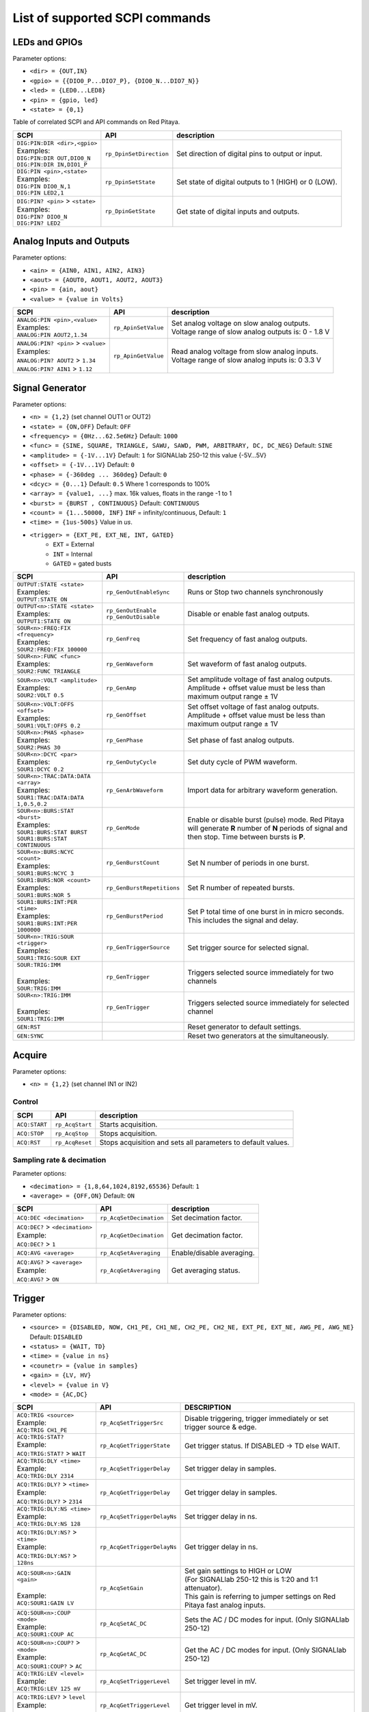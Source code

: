 *******************************
List of supported SCPI commands 
*******************************

.. (link - https://dl.dropboxusercontent.com/s/eiihbzicmucjtlz/SCPI_commands_beta_release.pdf)

==============
LEDs and GPIOs
==============

Parameter options:

* ``<dir> = {OUT,IN}``
* ``<gpio> = {{DIO0_P...DIO7_P}, {DIO0_N...DIO7_N}}``
* ``<led> = {LED0...LED8}``
* ``<pin> = {gpio, led}``
* ``<state> = {0,1}``

Table of correlated SCPI and API commands on Red Pitaya.

.. tabularcolumns:: |p{28mm}|p{28mm}|p{28mm}|

+------------------------------------+-------------------------+------------------------------------------------------+
| SCPI                               | API                     | description                                          |
+====================================+=========================+======================================================+
| | ``DIG:PIN:DIR <dir>,<gpio>``     | ``rp_DpinSetDirection`` | Set direction of digital pins to output or input.    |
| | Examples:                        |                         |                                                      |                       
| | ``DIG:PIN:DIR OUT,DIO0_N``       |                         |                                                      |  
| | ``DIG:PIN:DIR IN,DIO1_P``        |                         |                                                      |                  
+------------------------------------+-------------------------+------------------------------------------------------+
| | ``DIG:PIN <pin>,<state>``        | ``rp_DpinSetState``     | Set state of digital outputs to 1 (HIGH) or 0 (LOW). |
| | Examples:                        |                         |                                                      |
| | ``DIG:PIN DIO0_N,1``             |                         |                                                      |
| | ``DIG:PIN LED2,1``               |                         |                                                      |
+------------------------------------+-------------------------+------------------------------------------------------+
| | ``DIG:PIN? <pin>`` > ``<state>`` | ``rp_DpinGetState``     | Get state of digital inputs and outputs.             |
| | Examples:                        |                         |                                                      |
| | ``DIG:PIN? DIO0_N``              |                         |                                                      |
| | ``DIG:PIN? LED2``                |                         |                                                      |
+------------------------------------+-------------------------+------------------------------------------------------+

=========================
Analog Inputs and Outputs
=========================

Parameter options:

* ``<ain> = {AIN0, AIN1, AIN2, AIN3}``
* ``<aout> = {AOUT0, AOUT1, AOUT2, AOUT3}``
* ``<pin> = {ain, aout}``
* ``<value> = {value in Volts}``
   
.. tabularcolumns:: |p{28mm}|p{28mm}|p{28mm}|p{28mm}|

+---------------------------------------+---------------------+------------------------------------------------------+
| SCPI                                  | API                 | description                                          |
+=======================================+=====================+======================================================+
| | ``ANALOG:PIN <pin>,<value>``        | ``rp_ApinSetValue`` | | Set analog voltage on slow analog outputs.         |
| | Examples:                           |                     | | Voltage range of slow analog outputs is: 0 - 1.8 V |
| | ``ANALOG:PIN AOUT2,1.34``           |                     |                                                      |
+---------------------------------------+---------------------+------------------------------------------------------+
| | ``ANALOG:PIN? <pin>`` > ``<value>`` | ``rp_ApinGetValue`` | | Read analog voltage from slow analog inputs.       |
| | Examples:                           |                     | | Voltage range of slow analog inputs is: 0 3.3 V    |
| | ``ANALOG:PIN? AOUT2`` > ``1.34``    |                     |                                                      |
| | ``ANALOG:PIN? AIN1`` > ``1.12``     |                     |                                                      |
+---------------------------------------+---------------------+------------------------------------------------------+

================
Signal Generator
================

Parameter options:

* ``<n> = {1,2}`` (set channel OUT1 or OUT2)
* ``<state> = {ON,OFF}`` Default: ``OFF``
* ``<frequency> = {0Hz...62.5e6Hz}`` Default: ``1000``
* ``<func> = {SINE, SQUARE, TRIANGLE, SAWU, SAWD, PWM, ARBITRARY, DC, DC_NEG}`` Default: ``SINE``
* ``<amplitude> = {-1V...1V}`` Default: ``1`` for SIGNALlab 250-12 this value {-5V...5V}
* ``<offset> = {-1V...1V}`` Default: ``0``
* ``<phase> = {-360deg ... 360deg}`` Default: ``0``
* ``<dcyc> = {0...1}`` Default: ``0.5`` Where 1 corresponds to 100%
* ``<array> = {value1, ...}`` max. 16k values, floats in the range -1 to 1
* ``<burst> = {BURST , CONTINUOUS}`` Default: ``CONTINUOUS``
* ``<count> = {1...50000, INF}`` ``INF`` = infinity/continuous, Default: ``1``
* ``<time> = {1us-500s}`` Value in *us*.
* ``<trigger> = {EXT_PE, EXT_NE, INT, GATED}``
   * ``EXT`` = External
   * ``INT`` = Internal
   * ``GATED`` = gated busts

.. tabularcolumns:: |p{28mm}|p{28mm}|p{28mm}|

+--------------------------------------+----------------------------+----------------------------------------------------------------------------+
| SCPI                                 | API                        | description                                                                |
+======================================+============================+============================================================================+
| | ``OUTPUT:STATE <state>``           | | ``rp_GenOutEnableSync``  | Runs or Stop two channels synchronously                                    |
| | Examples:                          |                            |                                                                            |
| | ``OUTPUT:STATE ON``                |                            |                                                                            |
+--------------------------------------+----------------------------+----------------------------------------------------------------------------+
| | ``OUTPUT<n>:STATE <state>``        | | ``rp_GenOutEnable``      | | Disable or enable fast analog outputs.                                   |
| | Examples:                          | | ``rp_GenOutDisable``     |                                                                            |
| | ``OUTPUT1:STATE ON``               |                            |                                                                            |
+--------------------------------------+----------------------------+----------------------------------------------------------------------------+
| | ``SOUR<n>:FREQ:FIX <frequency>``   | ``rp_GenFreq``             | Set frequency of fast analog outputs.                                      |
| | Examples:                          |                            |                                                                            |
| | ``SOUR2:FREQ:FIX 100000``          |                            |                                                                            |
+--------------------------------------+----------------------------+----------------------------------------------------------------------------+
| | ``SOUR<n>:FUNC <func>``            | ``rp_GenWaveform``         | Set waveform of fast analog outputs.                                       |
| | Examples:                          |                            |                                                                            |
| | ``SOUR2:FUNC TRIANGLE``            |                            |                                                                            |
+--------------------------------------+----------------------------+----------------------------------------------------------------------------+
| | ``SOUR<n>:VOLT <amplitude>``       | ``rp_GenAmp``              | | Set amplitude voltage of fast analog outputs.                            |
| | Examples:                          |                            | | Amplitude + offset value must be less than maximum output range ± 1V     |
| | ``SOUR2:VOLT 0.5``                 |                            |                                                                            |
+--------------------------------------+----------------------------+----------------------------------------------------------------------------+
| | ``SOUR<n>:VOLT:OFFS <offset>``     | ``rp_GenOffset``           | | Set offset voltage of fast analog outputs.                               |
| | Examples:                          |                            | | Amplitude + offset value must be less than maximum output range ± 1V     |
| | ``SOUR1:VOLT:OFFS 0.2``            |                            |                                                                            |
+--------------------------------------+----------------------------+----------------------------------------------------------------------------+
| | ``SOUR<n>:PHAS <phase>``           | ``rp_GenPhase``            | Set phase of fast analog outputs.                                          |
| | Examples:                          |                            |                                                                            |
| | ``SOUR2:PHAS 30``                  |                            |                                                                            |
+--------------------------------------+----------------------------+----------------------------------------------------------------------------+
| | ``SOUR<n>:DCYC <par>``             | ``rp_GenDutyCycle``        | Set duty cycle of PWM waveform.                                            |
| | Examples:                          |                            |                                                                            |
| | ``SOUR1:DCYC 0.2``                 |                            |                                                                            |
+--------------------------------------+----------------------------+----------------------------------------------------------------------------+
| | ``SOUR<n>:TRAC:DATA:DATA <array>`` | ``rp_GenArbWaveform``      | Import data for arbitrary waveform generation.                             |
| | Examples:                          |                            |                                                                            |
| | ``SOUR1:TRAC:DATA:DATA``           |                            |                                                                            |
| | ``1,0.5,0.2``                      |                            |                                                                            |
+--------------------------------------+----------------------------+----------------------------------------------------------------------------+
| | ``SOUR<n>:BURS:STAT <burst>``      | ``rp_GenMode``             | Enable or disable burst (pulse) mode.                                      |
| | Examples:                          |                            | Red Pitaya will generate **R** number of **N** periods of signal           |
| | ``SOUR1:BURS:STAT BURST``          |                            | and then stop. Time between bursts is **P**.                               |
| | ``SOUR1:BURS:STAT CONTINUOUS``     |                            |                                                                            |
+--------------------------------------+----------------------------+----------------------------------------------------------------------------+
| | ``SOUR<n>:BURS:NCYC <count>``      | ``rp_GenBurstCount``       | Set N number of periods in one burst.                                      |
| | Examples:                          |                            |                                                                            |
| | ``SOUR1:BURS:NCYC 3``              |                            |                                                                            |
+--------------------------------------+----------------------------+----------------------------------------------------------------------------+
| | ``SOUR1:BURS:NOR <count>``         | ``rp_GenBurstRepetitions`` | Set R number of repeated bursts.                                           |
| | Examples:                          |                            |                                                                            |
| | ``SOUR1:BURS:NOR 5``               |                            |                                                                            |
+--------------------------------------+----------------------------+---------------------------+------------------------------------------------+
| | ``SOUR1:BURS:INT:PER <time>``      | ``rp_GenBurstPeriod``      | Set P total time of one burst in in micro seconds.                         |
| | Examples:                          |                            | This includes the signal and delay.                                        |
| | ``SOUR1:BURS:INT:PER 1000000``     |                            |                                                                            |
+--------------------------------------+----------------------------+----------------------------------------------------------------------------+
| | ``SOUR<n>:TRIG:SOUR <trigger>``    | ``rp_GenTriggerSource``    | Set trigger source for selected signal.                                    |
| | Examples:                          |                            |                                                                            |
| | ``SOUR1:TRIG:SOUR EXT``            |                            |                                                                            |
+--------------------------------------+----------------------------+----------------------------------------------------------------------------+
| | ``SOUR:TRIG:IMM``                  | ``rp_GenTrigger``          | | Triggers selected source immediately for two channels                    |
| |                                    |                            |                                                                            |
| | Examples:                          |                            |                                                                            |
| | ``SOUR:TRIG:IMM``                  |                            |                                                                            |
+--------------------------------------+----------------------------+----------------------------------------------------------------------------+
| | ``SOUR<n>:TRIG:IMM``               | ``rp_GenTrigger``          | | Triggers selected source immediately for selected channel                |
| |                                    |                            |                                                                            |
| | Examples:                          |                            |                                                                            |
| | ``SOUR1:TRIG:IMM``                 |                            |                                                                            |
+--------------------------------------+----------------------------+----------------------------------------------------------------------------+
| | ``GEN:RST``                        |                            | Reset generator to default settings.                                       |
+--------------------------------------+----------------------------+----------------------------------------------------------------------------+
| | ``GEN:SYNC``                       |                            | Reset two generators at the simultaneously.                                |
+--------------------------------------+----------------------------+----------------------------------------------------------------------------+

=======
Acquire
=======

Parameter options:

* ``<n> = {1,2}`` (set channel IN1 or IN2)

-------
Control
-------

.. tabularcolumns:: |p{28mm}|p{28mm}|p{28mm}|

+---------------+-----------------+--------------------------------------------------------------+
| SCPI          | API             | description                                                  |
+===============+=================+==============================================================+
| ``ACQ:START`` | ``rp_AcqStart`` | Starts acquisition.                                          |
+---------------+-----------------+--------------------------------------------------------------+
| ``ACQ:STOP``  | ``rp_AcqStop``  | Stops acquisition.                                           |
+---------------+-----------------+--------------------------------------------------------------+
| ``ACQ:RST``   | ``rp_AcqReset`` | Stops acquisition and sets all parameters to default values. |
+---------------+-----------------+--------------------------------------------------------------+

--------------------------
Sampling rate & decimation
--------------------------

Parameter options:

* ``<decimation> = {1,8,64,1024,8192,65536}`` Default: ``1``
* ``<average> = {OFF,ON}`` Default: ``ON``

.. tabularcolumns:: |p{28mm}|p{28mm}|p{28mm}|

+-------------------------------------+-----------------------------+-----------------------------------+
| SCPI                                | API                         | description                       |
+=====================================+=============================+===================================+
| ``ACQ:DEC <decimation>``            | ``rp_AcqSetDecimation``     | Set decimation factor.            |
+-------------------------------------+-----------------------------+-----------------------------------+
| | ``ACQ:DEC?`` > ``<decimation>``   | ``rp_AcqGetDecimation``     | Get decimation factor.            |
| | Example:                          |                             |                                   |
| | ``ACQ:DEC?`` > ``1``              |                             |                                   |
+-------------------------------------+-----------------------------+-----------------------------------+
| | ``ACQ:AVG <average>``             | ``rp_AcqSetAveraging``      | Enable/disable averaging.         |
+-------------------------------------+-----------------------------+-----------------------------------+
| | ``ACQ:AVG?`` > ``<average>``      | ``rp_AcqGetAveraging``      | Get averaging status.             |
| | Example:                          |                             |                                   |
| | ``ACQ:AVG?`` > ``ON``             |                             |                                   |
+-------------------------------------+-----------------------------+-----------------------------------+

=======
Trigger
=======

Parameter options:

* ``<source> = {DISABLED, NOW, CH1_PE, CH1_NE, CH2_PE, CH2_NE, EXT_PE, EXT_NE, AWG_PE, AWG_NE}``  Default: ``DISABLED``
* ``<status> = {WAIT, TD}``
* ``<time> = {value in ns}``
* ``<counetr> = {value in samples}``
* ``<gain> = {LV, HV}``
* ``<level> = {value in V}``
* ``<mode> = {AC,DC}``

.. tabularcolumns:: |p{28mm}|p{28mm}|p{28mm}|

+-------------------------------------+-------------------------------+-------------------------------------------------------------------------------+
| SCPI                                | API                           | DESCRIPTION                                                                   |
+=====================================+===============================+===============================================================================+
| | ``ACQ:TRIG <source>``             | ``rp_AcqSetTriggerSrc``       | Disable triggering, trigger immediately or set trigger source & edge.         |
| | Example:                          |                               |                                                                               |
| | ``ACQ:TRIG CH1_PE``               |                               |                                                                               |
+-------------------------------------+-------------------------------+-------------------------------------------------------------------------------+
| | ``ACQ:TRIG:STAT?``                | ``rp_AcqGetTriggerState``     | Get trigger status. If DISABLED -> TD else WAIT.                              |
| | Example:                          |                               |                                                                               |
| | ``ACQ:TRIG:STAT?`` > ``WAIT``     |                               |                                                                               |
+-------------------------------------+-------------------------------+-------------------------------------------------------------------------------+
| | ``ACQ:TRIG:DLY <time>``           | ``rp_AcqSetTriggerDelay``     | Set trigger delay in samples.                                                 |
| | Example:                          |                               |                                                                               |
| | ``ACQ:TRIG:DLY 2314``             |                               |                                                                               |
+-------------------------------------+-------------------------------+-------------------------------------------------------------------------------+
| | ``ACQ:TRIG:DLY?`` > ``<time>``    | ``rp_AcqGetTriggerDelay``     | Get trigger delay in samples.                                                 |
| | Example:                          |                               |                                                                               |
| | ``ACQ:TRIG:DLY?`` > ``2314``      |                               |                                                                               |
+-------------------------------------+-------------------------------+-------------------------------------------------------------------------------+
| | ``ACQ:TRIG:DLY:NS <time>``        | ``rp_AcqSetTriggerDelayNs``   | Set trigger delay in ns.                                                      |
| | Example:                          |                               |                                                                               |
| | ``ACQ:TRIG:DLY:NS 128``           |                               |                                                                               |
+-------------------------------------+-------------------------------+-------------------------------------------------------------------------------+
| | ``ACQ:TRIG:DLY:NS?`` > ``<time>`` | ``rp_AcqGetTriggerDelayNs``   | Get trigger delay in ns.                                                      |
| | Example:                          |                               |                                                                               |
| | ``ACQ:TRIG:DLY:NS?`` > ``128ns``  |                               |                                                                               |
+-------------------------------------+-------------------------------+-------------------------------------------------------------------------------+
| | ``ACQ:SOUR<n>:GAIN <gain>``       | ``rp_AcqSetGain``             | | Set gain settings to HIGH or LOW                                            |
| |                                   |                               | | (For SIGNALlab 250-12 this is 1:20 and 1:1 attenuator).                     |
| | Example:                          |                               | | This gain is referring to jumper settings on Red Pitaya fast analog inputs. |
| | ``ACQ:SOUR1:GAIN LV``             |                               |                                                                               |
+-------------------------------------+-------------------------------+-------------------------------------------------------------------------------+
| | ``ACQ:SOUR<n>:COUP <mode>``       | ``rp_AcqSetAC_DC``            | Sets the AC / DC modes for input.                                             |
| | Example:                          |                               | (Only SIGNALlab 250-12)                                                       |
| | ``ACQ:SOUR1:COUP AC``             |                               |                                                                               |
+-------------------------------------+-------------------------------+-------------------------------------------------------------------------------+
| | ``ACQ:SOUR<n>:COUP?`` > ``<mode>``| ``rp_AcqGetAC_DC``            | Get the AC / DC modes for input.                                              |
| | Example:                          |                               | (Only SIGNALlab 250-12)                                                       |
| | ``ACQ:SOUR1:COUP?`` > ``AC``      |                               |                                                                               |
+-------------------------------------+-------------------------------+-------------------------------------------------------------------------------+
| | ``ACQ:TRIG:LEV <level>``          | ``rp_AcqSetTriggerLevel``     | Set trigger level in mV.                                                      |
| | Example:                          |                               |                                                                               |
| | ``ACQ:TRIG:LEV 125 mV``           |                               |                                                                               |
+-------------------------------------+-------------------------------+-------------------------------------------------------------------------------+
| | ``ACQ:TRIG:LEV?`` > ``level``     | ``rp_AcqGetTriggerLevel``     | Get trigger level in mV.                                                      |
| | Example:                          |                               |                                                                               |
| | ``ACQ:TRIG:LEV?`` > ``123 mV``    |                               |                                                                               |
+-------------------------------------+-------------------------------+-------------------------------------------------------------------------------+
| | ``ACQ:TRIG:EXT:LEV <level>``      | ``rp_AcqSetTriggerLevel``     | Set trigger external level in V.                                              |
| | Example:                          |                               | (Only SIGNALlab 250-12)                                                       |
| | ``ACQ:TRIG:EXT:LEV 1``            |                               |                                                                               |
+-------------------------------------+-------------------------------+-------------------------------------------------------------------------------+
| | ``ACQ:TRIG:EXT:LEV?`` > ``level`` | ``rp_AcqGetTriggerLevel``     | Get trigger external level in V.                                              |
| | Example:                          |                               | (Only SIGNALlab 250-12)                                                       |
| | ``ACQ:TRIG:EXT:LEV?`` > ``1``     |                               |                                                                               |
+-------------------------------------+-------------------------------+-------------------------------------------------------------------------------+

=============
Data pointers
=============

Parameter options:

* ``<pos> = {position inside circular buffer}``

.. tabularcolumns:: |p{28mm}|p{28mm}|p{28mm}|p{28mm}|

+------------------------------+---------------------------------+------------------------------------------------+
| SCPI                         | API                             | DESCRIPTION                                    |
+------------------------------+---------------------------------+------------------------------------------------+
| | ``ACQ:WPOS?`` > ``pos``    | ``rp_AcqGetWritePointer``       | Returns current position of write pointer.     |
| | Example:                   |                                 |                                                |
| | ``ACQ:WPOS?`` > ``1024``   |                                 |                                                |
+------------------------------+---------------------------------+------------------------------------------------+
| | ``ACQ:TPOS?`` > ``pos``    | ``rp_AcqGetWritePointerAtTrig`` | Returns position where trigger event appeared. |
| | Example:                   |                                 |                                                |
| | ``ACQ:TPOS?`` > ``512``    |                                 |                                                |
+------------------------------+---------------------------------+------------------------------------------------+

=========
Data read
=========


* ``<units> = {RAW, VOLTS}``
* ``<format> = {FLOAT, ASCII}`` Default ``FLOAT``

.. tabularcolumns:: |p{28mm}|p{28mm}|p{28mm}|

+-----------------------------------+------------------------------+------------------------------------------------------------------------------------------+
| SCPI                              | API                          | DESCRIPTION                                                                              |
+-----------------------------------+------------------------------+------------------------------------------------------------------------------------------+
| | ``ACQ:DATA:UNITS <units>``      | ``rp_AcqScpiDataUnits``      | Selects units in which acquired data will be returned.                                   |
| | Example:                        |                              |                                                                                          |
| | ``ACQ:GET:DATA:UNITS RAW``      |                              |                                                                                          |
+-----------------------------------+------------------------------+------------------------------------------------------------------------------------------+
| | ``ACQ:DATA:FORMAT <format>``    | ``rp_AcqScpiDataFormat``     | Selects format acquired data will be returned.                                           |
| | Example:                        |                              |                                                                                          |
| | ``ACQ:GET:DATA:FORMAT ASCII``   |                              |                                                                                          |
+-----------------------------------+------------------------------+------------------------------------------------------------------------------------------+
| | ``ACQ:SOUR<n>:DATA:STA:END?`` > | | ``rp_AcqGetDataPosRaw``    | | Read samples from start to stop position.                                              |
| | ``<start_pos>,<end_pos>``       | | ``rp_AcqGetDataPosV``      | | ``<start_pos> = {0,1,...,16384}``                                                      |
| | Example:                        |                              | | ``<stop_pos> = {0,1,...116384}``                                                       |
| | ``ACQ:SOUR1:GET:DATA 10,13`` >  |                              |                                                                                          |
| | ``{123,231,-231}``              |                              |                                                                                          |
+-----------------------------------+------------------------------+------------------------------------------------------------------------------------------+
| | ``ACQ:SOUR<n>:DATA:STA:N?``     | | ``rp_AcqGetDataRaw``       |  Read ``m`` samples from start position on.                                              |
| | ``<start_pos>,<m>`` > ``...``   | | ``rp_AcqGetDataV``         |                                                                                          |
| | Example:                        |                              |                                                                                          |
| | ``ACQ:SOUR1:DATA? 10,3`` >      |                              |                                                                                          |
| | ``{1.2,3.2,-1.2}``              |                              |                                                                                          |
+-----------------------------------+------------------------------+------------------------------------------------------------------------------------------+
| | ``ACQ:SOUR<n>:DATA?``           | | ``rp_AcqGetOldestDataRaw`` | | Read full buf.                                                                         |
| | Example:                        | | ``rp_AcqGetOldestDataV``   | | Size starting from oldest sample in buffer (this is first sample after trigger delay). |
| | ``ACQ:SOUR2:DATA?`` >           |                              | | Trigger delay by default is set to zero (in samples or in seconds).                    |
| | ``{1.2,3.2,...,-1.2}``          |                              | | If trigger delay is set to zero it will read full buf. size starting from trigger.     |
+-----------------------------------+------------------------------+------------------------------------------------------------------------------------------+
| | ``ACQ:SOUR<n>:DATA:OLD:N?<m>``  | | ``rp_AcqGetOldestDataRaw`` | | Read m samples after trigger delay, starting from oldest sample in buffer              |
| | Example:                        | | ``rp_AcqGetOldestDataV``   | | (this is first sample after trigger delay).                                            |
| | ``ACQ:SOUR2:DATA:OLD? 3`` >     |                              | | Trigger delay by default is set to zero (in samples or in seconds).                    |
| | ``{1.2,3.2,-1.2}``              |                              | | If trigger delay is set to zero it will read m samples starting from trigger.          |
+-----------------------------------+------------------------------+------------------------------------------------------------------------------------------+
| | ``ACQ:SOUR<n>:DATA:LAT:N?<m>``  | | ``rp_AcqGetLatestDataRaw`` | | Read ``m`` samples before trigger delay.                                               |
| | Example:                        | | ``rp_AcqGetLatestDataV``   | | Trigger delay by default is set to zero (in samples or in seconds).                    |
| | ``ACQ:SOUR1:DATA:LAT? 3`` >     |                              | | If trigger delay is set to zero it will read m samples before trigger.                 |
| | ``{1.2,3.2,-1.2}``              |                              |                                                                                          |
+-----------------------------------+------------------------------+------------------------------------------------------------------------------------------+
| | ``ACQ:BUF:SIZE?`` > ``<size>``  | ``rp_AcqGetBufSize``         |  Returns buffer size.                                                                    |
| | Example:                        |                              |                                                                                          |
| | ``ACQ:BUF:SIZE?`` > ``16384``   |                              |                                                                                          |
+-----------------------------------+------------------------------+------------------------------------------------------------------------------------------+ 
